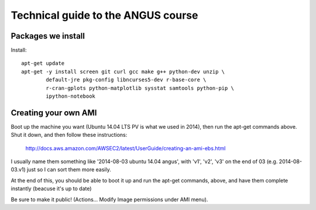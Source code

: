 Technical guide to the ANGUS course
===================================

Packages we install
-------------------

Install::

   apt-get update
   apt-get -y install screen git curl gcc make g++ python-dev unzip \
           default-jre pkg-config libncurses5-dev r-base-core \
           r-cran-gplots python-matplotlib sysstat samtools python-pip \
           ipython-notebook

Creating your own AMI
---------------------

Boot up the machine you want (Ubuntu 14.04 LTS PV is what we used in
2014), then run the apt-get commands above.  Shut it down, and then
follow these instructions:

  http://docs.aws.amazon.com/AWSEC2/latest/UserGuide/creating-an-ami-ebs.html

I usually name them something like '2014-08-03 ubuntu 14.04 angus',
with 'v1', 'v2', 'v3' on the end of 03 (e.g. 2014-08-03.v1) just so I
can sort them more easily.

At the end of this, you should be able to boot it up and run the
apt-get commands, above, and have them complete instantly (beacuse
it's up to date)

Be sure to make it public! (Actions... Modify Image permissions under
AMI menu).

